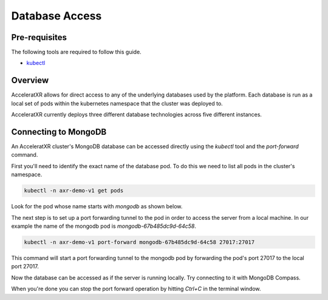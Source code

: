 ===============
Database Access
===============

Pre-requisites
==============

The following tools are required to follow this guide.

* `kubectl <https://kubernetes.io/docs/reference/kubectl/overview/>`_

Overview
========

AcceleratXR allows for direct access to any of the underlying databases used by the platform. Each database is run as a local set of pods within
the kubernetes namespace that the cluster was deployed to.

AcceleratXR currently deploys three different database technologies across five different instances.

.. list-table::
   :header-rows: 1

    * - Type
      - Instance Name(s)
      - Description
    * - MongoDB
      - `mongodb`
      - Long term and permanent storage for service data of various systems including accounts.
    * - PostgreSQL
      - `postgres`
      - Long term and permanent storage for service data of various systems including economy.
    * - Redis
      - `cache`
      - Used for 2nd level caching of HTTP requests and search queries.
    * - Redis
      - `events`
      - Used to communicate system events and broadcast telemetry data to all AcceleratXR platform services.
    * - Redis
      - `redis`
      - Used for performance sensitive systems such as matchmaking and leaderboards.

Connecting to MongoDB
=====================

An AcceleratXR cluster's MongoDB database can be accessed directly using the `kubectl` tool and the `port-forward` command.

First you'll need to identify the exact name of the database pod. To do this we need to list all pods in the cluster's namespace.

.. code-block:: bash

    kubectl -n axr-demo-v1 get pods

Look for the pod whose name starts with `mongodb` as shown below.

.. image:: /images/admin/database_get_pod.png

The next step is to set up a port forwarding tunnel to the pod in order to access the server from a local machine. In our example the name of the mongodb pod is `mongodb-67b485dc9d-64c58`.

.. code-block:: bash

    kubectl -n axr-demo-v1 port-forward mongodb-67b485dc9d-64c58 27017:27017

This command will start a port forwarding tunnel to the mongodb pod by forwarding the pod's port 27017 to the local port 27017.

.. image:: /images/admin/database_port_forward.png

Now the database can be accessed as if the server is running locally. Try connecting to it with MongoDB Compass.

.. image:: /images/admin/database_compass_connect.png

When you're done you can stop the port forward operation by hitting `Ctrl+C` in the terminal window.
